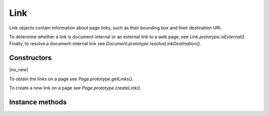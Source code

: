 .. default-domain:: js

.. highlight:: javascript

Link
===================

Link objects contain information about page links, such as their bounding
box and their destination URI.

To determine whether a link is document-internal or an external link to a web page, see `Link.prototype.isExternal()`.
Finally, to resolve a document-internal link see `Document.prototype.resolveLinkDestination()`.

Constructors
------------

.. class:: Link

	|no_new|

To obtain the links on a page see `Page.prototype.getLinks()`.

To create a new link on a page see `Page.prototype.createLink()`.

Instance methods
----------------

.. method:: Link.prototype.getBounds()

	Returns a rectangle describing the link's location on the page.

	:returns: `Rect`

	.. code-block::

		var rect = link.getBounds()

.. method:: Link.prototype.setBounds(rect)

	Sets the bounds for the link's location on the page.

	:param Rect rect: Desired bounds for link.

	.. code-block:: javascript

		link.setBounds([0, 0, 100, 100])

.. method:: Link.prototype.getURI()

	Returns a string URI describing the link's destination. If
	`isExternal()` returns *true*, this is a URI suitable for a
	browser, if it returns *false* pass it to `Document.prototype.resolveLink` to access
	to the destination page in the document.

	:returns: string

	.. code-block::

		var uri = link.getURI()

.. method:: Link.prototype.setURI(uri)

	Sets this link's destination to the given URI. To create links to other
	pages within the document, see `Document.prototype.formatLinkURI()`.

	:param string uri: An URI describing the desired link destination.

.. method:: Link.prototype.isExternal()

	Returns a boolean indicating if the link is external or not. URIs whose
	link URI has a valid scheme followed by colon, e.g.
	``https://example.com`` and ``mailto:test@example.com``, are defined to
	be external.

	:returns: boolean

	.. code-block::

		var isExternal = link.isExternal()
